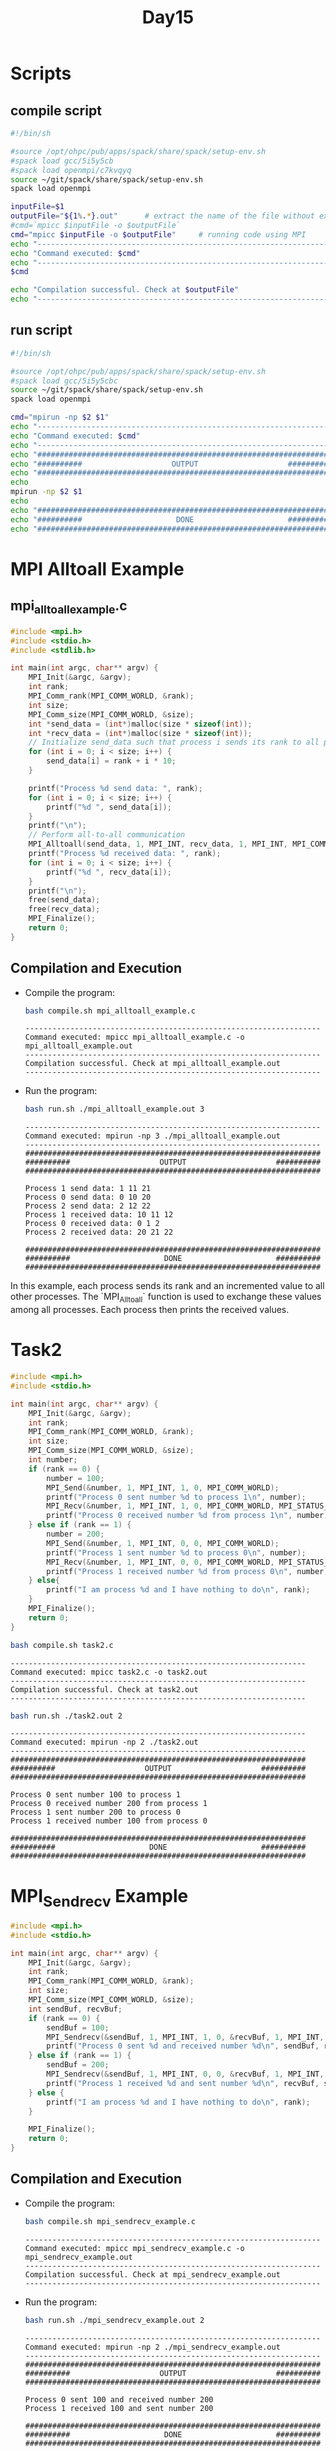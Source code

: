 #+title: Day15

* Scripts
** compile script
#+begin_src bash :tangle compile.sh
#!/bin/sh

#source /opt/ohpc/pub/apps/spack/share/spack/setup-env.sh
#spack load gcc/5i5y5cb
#spack load openmpi/c7kvqyq
source ~/git/spack/share/spack/setup-env.sh
spack load openmpi

inputFile=$1
outputFile="${1%.*}.out"      # extract the name of the file without extension and adding extension .out
#cmd=`mpicc $inputFile -o $outputFile`
cmd="mpicc $inputFile -o $outputFile"     # running code using MPI
echo "------------------------------------------------------------------"
echo "Command executed: $cmd"
echo "------------------------------------------------------------------"
$cmd

echo "Compilation successful. Check at $outputFile"
echo "------------------------------------------------------------------"
#+end_src

** run script
#+begin_src bash :tangle run.sh
#!/bin/sh

#source /opt/ohpc/pub/apps/spack/share/spack/setup-env.sh
#spack load gcc/5i5y5cbc
source ~/git/spack/share/spack/setup-env.sh
spack load openmpi

cmd="mpirun -np $2 $1"
echo "------------------------------------------------------------------"
echo "Command executed: $cmd"
echo "------------------------------------------------------------------"
echo "##################################################################"
echo "##########                    OUTPUT                    ##########"
echo "##################################################################"
echo
mpirun -np $2 $1
echo
echo "##################################################################"
echo "##########                     DONE                     ##########"
echo "##################################################################"
#+end_src

* MPI Alltoall Example
** mpi_alltoall_example.c
#+BEGIN_SRC C :tangle mpi_alltoall_example.c
#include <mpi.h>
#include <stdio.h>
#include <stdlib.h>

int main(int argc, char** argv) {
    MPI_Init(&argc, &argv);
    int rank;
    MPI_Comm_rank(MPI_COMM_WORLD, &rank);
    int size;
    MPI_Comm_size(MPI_COMM_WORLD, &size);
    int *send_data = (int*)malloc(size * sizeof(int));
    int *recv_data = (int*)malloc(size * sizeof(int));
    // Initialize send_data such that process i sends its rank to all processes
    for (int i = 0; i < size; i++) {
        send_data[i] = rank + i * 10;
    }

    printf("Process %d send data: ", rank);
    for (int i = 0; i < size; i++) {
        printf("%d ", send_data[i]);
    }
    printf("\n");
    // Perform all-to-all communication
    MPI_Alltoall(send_data, 1, MPI_INT, recv_data, 1, MPI_INT, MPI_COMM_WORLD);
    printf("Process %d received data: ", rank);
    for (int i = 0; i < size; i++) {
        printf("%d ", recv_data[i]);
    }
    printf("\n");
    free(send_data);
    free(recv_data);
    MPI_Finalize();
    return 0;
}
#+END_SRC

** Compilation and Execution
- Compile the program:
  #+BEGIN_SRC sh :exports both :results output
  bash compile.sh mpi_alltoall_example.c
  #+END_SRC

  #+RESULTS:
  : ------------------------------------------------------------------
  : Command executed: mpicc mpi_alltoall_example.c -o mpi_alltoall_example.out
  : ------------------------------------------------------------------
  : Compilation successful. Check at mpi_alltoall_example.out
  : ------------------------------------------------------------------

- Run the program:
  #+BEGIN_SRC sh :exports both :results output
  bash run.sh ./mpi_alltoall_example.out 3
  #+END_SRC

  #+RESULTS:
  #+begin_example
  ------------------------------------------------------------------
  Command executed: mpirun -np 3 ./mpi_alltoall_example.out
  ------------------------------------------------------------------
  ##################################################################
  ##########                    OUTPUT                    ##########
  ##################################################################

  Process 1 send data: 1 11 21
  Process 0 send data: 0 10 20
  Process 2 send data: 2 12 22
  Process 1 received data: 10 11 12
  Process 0 received data: 0 1 2
  Process 2 received data: 20 21 22

  ##################################################################
  ##########                     DONE                     ##########
  ##################################################################
  #+end_example

In this example, each process sends its rank and an incremented value to all other processes. The `MPI_Alltoall` function is used to exchange these values among all processes. Each process then prints the received values.

* Task2
#+BEGIN_SRC C :tangle task2.c :results output :exports both
#include <mpi.h>
#include <stdio.h>

int main(int argc, char** argv) {
    MPI_Init(&argc, &argv);
    int rank;
    MPI_Comm_rank(MPI_COMM_WORLD, &rank);
    int size;
    MPI_Comm_size(MPI_COMM_WORLD, &size);
    int number;
    if (rank == 0) {
        number = 100;
        MPI_Send(&number, 1, MPI_INT, 1, 0, MPI_COMM_WORLD);
        printf("Process 0 sent number %d to process 1\n", number);
        MPI_Recv(&number, 1, MPI_INT, 1, 0, MPI_COMM_WORLD, MPI_STATUS_IGNORE);
        printf("Process 0 received number %d from process 1\n", number);
    } else if (rank == 1) {
        number = 200;
        MPI_Send(&number, 1, MPI_INT, 0, 0, MPI_COMM_WORLD);
        printf("Process 1 sent number %d to process 0\n", number);
        MPI_Recv(&number, 1, MPI_INT, 0, 0, MPI_COMM_WORLD, MPI_STATUS_IGNORE);
        printf("Process 1 received number %d from process 0\n", number);
    } else{
        printf("I am process %d and I have nothing to do\n", rank);
    }
    MPI_Finalize();
    return 0;
}
#+END_SRC

#+begin_src bash :results output :exports both
bash compile.sh task2.c
#+end_src

#+RESULTS:
: ------------------------------------------------------------------
: Command executed: mpicc task2.c -o task2.out
: ------------------------------------------------------------------
: Compilation successful. Check at task2.out
: ------------------------------------------------------------------

#+begin_src bash :results output :exports both
bash run.sh ./task2.out 2
#+end_src

#+RESULTS:
#+begin_example
------------------------------------------------------------------
Command executed: mpirun -np 2 ./task2.out
------------------------------------------------------------------
##################################################################
##########                    OUTPUT                    ##########
##################################################################

Process 0 sent number 100 to process 1
Process 0 received number 200 from process 1
Process 1 sent number 200 to process 0
Process 1 received number 100 from process 0

##################################################################
##########                     DONE                     ##########
##################################################################
#+end_example

* MPI_Sendrecv Example
#+BEGIN_SRC C :tangle mpi_sendrecv_example.c
#include <mpi.h>
#include <stdio.h>

int main(int argc, char** argv) {
    MPI_Init(&argc, &argv);
    int rank;
    MPI_Comm_rank(MPI_COMM_WORLD, &rank);
    int size;
    MPI_Comm_size(MPI_COMM_WORLD, &size);
    int sendBuf, recvBuf;
    if (rank == 0) {
        sendBuf = 100;
        MPI_Sendrecv(&sendBuf, 1, MPI_INT, 1, 0, &recvBuf, 1, MPI_INT, 1, 0, MPI_COMM_WORLD, MPI_STATUS_IGNORE);
        printf("Process 0 sent %d and received number %d\n", sendBuf, recvBuf);
    } else if (rank == 1) {
        sendBuf = 200;
        MPI_Sendrecv(&sendBuf, 1, MPI_INT, 0, 0, &recvBuf, 1, MPI_INT, 0, 0, MPI_COMM_WORLD, MPI_STATUS_IGNORE);
        printf("Process 1 received %d and sent number %d\n", recvBuf, sendBuf);
    } else {
        printf("I am process %d and I have nothing to do\n", rank);
    }

    MPI_Finalize();
    return 0;
}
#+END_SRC

** Compilation and Execution
- Compile the program:
  #+BEGIN_SRC sh :exports both :results output
  bash compile.sh mpi_sendrecv_example.c
  #+END_SRC

  #+RESULTS:
  : ------------------------------------------------------------------
  : Command executed: mpicc mpi_sendrecv_example.c -o mpi_sendrecv_example.out
  : ------------------------------------------------------------------
  : Compilation successful. Check at mpi_sendrecv_example.out
  : ------------------------------------------------------------------

- Run the program:
  #+BEGIN_SRC sh :exports both :results output
  bash run.sh ./mpi_sendrecv_example.out 2
  #+END_SRC

  #+RESULTS:
  #+begin_example
  ------------------------------------------------------------------
  Command executed: mpirun -np 2 ./mpi_sendrecv_example.out
  ------------------------------------------------------------------
  ##################################################################
  ##########                    OUTPUT                    ##########
  ##################################################################

  Process 0 sent 100 and received number 200
  Process 1 received 100 and sent number 200

  ##################################################################
  ##########                     DONE                     ##########
  ##################################################################
  #+end_example

In this example, `MPI_Sendrecv` is used to send and receive messages in a single call. Process 0 sends the number 100 to process 1 and receives a number from process 1. Process 1 receives the number from process 0, modifies it to 200, and sends it back to process 0.

* MPI_Sendrecv Example2
#+BEGIN_SRC C :tangle mpi_sendrecv_example2.c
#include <mpi.h>
#include <stdio.h>

int main(int argc, char** argv) {
    MPI_Init(&argc, &argv);
    int rank;
    MPI_Comm_rank(MPI_COMM_WORLD, &rank);
    int size;
    MPI_Comm_size(MPI_COMM_WORLD, &size);
    int Buffer;
    if (rank == 0) {
        Buffer = 100;
        MPI_Sendrecv(&Buffer, 1, MPI_INT, 1, 0, &Buffer, 1, MPI_INT, 1, 0, MPI_COMM_WORLD, MPI_STATUS_IGNORE);
        printf("Process 0 received number %d\n", Buffer);
    } else if (rank == 1) {
        Buffer = 200;
        MPI_Sendrecv(&Buffer, 1, MPI_INT, 0, 0, &Buffer, 1, MPI_INT, 0, 0, MPI_COMM_WORLD, MPI_STATUS_IGNORE);
        printf("Process 1 received number %d\n", Buffer);
    } else {
        printf("I am process %d and I have nothing to do\n", rank);
    }

    MPI_Finalize();
    return 0;
}
#+END_SRC

** Compilation and Execution
- Compile the program:
  #+BEGIN_SRC sh :exports both :results output
  bash compile.sh mpi_sendrecv_example2.c
  #+END_SRC

  #+RESULTS:
  : ------------------------------------------------------------------
  : Command executed: mpicc mpi_sendrecv_example2.c -o mpi_sendrecv_example2.out
  : ------------------------------------------------------------------
  : Compilation successful. Check at mpi_sendrecv_example2.out
  : ------------------------------------------------------------------

- Run the program:
  #+BEGIN_SRC sh :exports both :results output
  bash run.sh ./mpi_sendrecv_example2.out 2
  #+END_SRC

  #+RESULTS:
  #+begin_example
  ------------------------------------------------------------------
  Command executed: mpirun -np 2 ./mpi_sendrecv_example2.out
  ------------------------------------------------------------------
  ##################################################################
  ##########                    OUTPUT                    ##########
  ##################################################################

  Process 1 received number 100
  Process 0 received number 200

  ##################################################################
  ##########                     DONE                     ##########
  ##################################################################
  #+end_example

In this example, `MPI_Sendrecv` is used to send and receive messages in a single call. Process 0 sends the number 100 to process 1 and receives a number from process 1. Process 1 receives the number from process 0, modifies it to 200, and sends it back to process 0.

* MPI_Sendrecv_replace Example
#+BEGIN_SRC C :tangle mpi_sendrecv_replace_example.c
#include <mpi.h>
#include <stdio.h>
int main(int argc, char** argv) {
    MPI_Init(&argc, &argv);
    int rank;
    MPI_Comm_rank(MPI_COMM_WORLD, &rank);
    int size;
    MPI_Comm_size(MPI_COMM_WORLD, &size);

    if (size < 2) {
        fprintf(stderr, "World size must be greater than 1 for this example\n");
        MPI_Abort(MPI_COMM_WORLD, 1);
    }
    int number;
    if (rank == 0) {
        number = 100;
        MPI_Sendrecv_replace(&number, 1, MPI_INT, 1, 0, 1, 0, MPI_COMM_WORLD, MPI_STATUS_IGNORE);
        printf("Process 0 sent and received number %d\n", number);
    } else if (rank == 1) {
        number = 200;
        MPI_Sendrecv_replace(&number, 1, MPI_INT, 0, 0, 0, 0, MPI_COMM_WORLD, MPI_STATUS_IGNORE);
        printf("Process 1 sent and received number %d\n", number);
    } else {
        printf("I am process %d and I have nothing to do\n", rank);
    }

    MPI_Finalize();
    return 0;
}
#+END_SRC

** Compilation and Execution
- Compile the program:
  #+BEGIN_SRC sh :results output :exports both
  bash compile.sh mpi_sendrecv_replace_example.c
  #+END_SRC

  #+RESULTS:
  : ------------------------------------------------------------------
  : Command executed: mpicc mpi_sendrecv_replace_example.c -o mpi_sendrecv_replace_example.out
  : ------------------------------------------------------------------
  : Compilation successful. Check at mpi_sendrecv_replace_example.out
  : ------------------------------------------------------------------

- Run the program:
  #+BEGIN_SRC sh :results output :exports both
  bash run.sh ./mpi_sendrecv_replace_example.out 2
  #+END_SRC

  #+RESULTS:
  #+begin_example
  ------------------------------------------------------------------
  Command executed: mpirun -np 2 ./mpi_sendrecv_replace_example.out
  ------------------------------------------------------------------
  ##################################################################
  ##########                    OUTPUT                    ##########
  ##################################################################

  Process 0 sent and received number 200
  Process 1 sent and received number 100

  ##################################################################
  ##########                     DONE                     ##########
  ##################################################################
  #+end_example

In this example, `MPI_Sendrecv_replace` is used to send and receive messages using the same buffer. Process 0 sends the number 100 to process 1 and receives a number from process 1 into the same buffer. Process 1 receives the number from process 0, modifies it to 200, and sends it back to process 0 using the same buffer.

* MPI_Send and recv Example with larger data
#+BEGIN_SRC C :tangle task3.c
#include <mpi.h>
#include <stdlib.h>
#include <stdio.h>
#define N 100000

int main(int argc, char** argv) {
    MPI_Init(&argc, &argv);
    MPI_Status status;
    int rank;
    MPI_Comm_rank(MPI_COMM_WORLD, &rank);
    int size;
    MPI_Comm_size(MPI_COMM_WORLD, &size);
    int *buffer;
    buffer = (int*) malloc(sizeof(int) * N);
    for(int i = 0; i < N; i++){
        buffer[i] = (rank * i) + 1;
    }
    if(rank == 0){
        MPI_Send(buffer, N, MPI_INT, 1, 0, MPI_COMM_WORLD);
        MPI_Recv(buffer, N, MPI_INT, 1, 0, MPI_COMM_WORLD, &status);
        printf("Process %d is having : ", rank);
        for(int i = N - 10; i < N; i++){
            printf("%d ", buffer[i]);
        }
        printf("\n");
    }
    else if(rank == 1){
        MPI_Recv(buffer, N, MPI_INT, 0, 0, MPI_COMM_WORLD, &status);
        MPI_Send(buffer, N, MPI_INT, 0, 0, MPI_COMM_WORLD);
        printf("Process %d is having : ", rank);
        for(int i = N - 10; i < N; i++){
            printf("%d ", buffer[i]);
        }
        printf("\n");
    }

    MPI_Finalize();
    return 0;
}
#+END_SRC

** Compilation and Execution
- Compile the program:
  #+BEGIN_SRC sh :exports both :results output
  bash compile.sh task3.c
  #+END_SRC

  #+RESULTS:
  : ------------------------------------------------------------------
  : Command executed: mpicc task3.c -o task3.out
  : ------------------------------------------------------------------
  : Compilation successful. Check at task3.out
  : ------------------------------------------------------------------

- Run the program:
  #+BEGIN_SRC sh :exports both :results output
  bash run.sh ./task3.out 2
  #+END_SRC

  #+RESULTS:
  #+begin_example
  ------------------------------------------------------------------
  Command executed: mpirun -np 2 ./task3.out
  ------------------------------------------------------------------
  ##################################################################
  ##########                    OUTPUT                    ##########
  ##################################################################

  Process 0 is having : 1 1 1 1 1 1 1 1 1 1
  Process 1 is having : 1 1 1 1 1 1 1 1 1 1

  ##################################################################
  ##########                     DONE                     ##########
  ##################################################################
  #+end_example

In this example, `MPI_Sendrecv` is used to send and receive messages in a single call. Process 0 sends the number 100 to process 1 and receives a number from process 1. Process 1 receives the number from process 0, modifies it to 200, and sends it back to process 0.

* Swap data of two process
#+BEGIN_SRC C :tangle task4.c
#include <mpi.h>
#include <stdlib.h>
#include <stdio.h>
#define N 100000

int main(int argc, char** argv) {
    MPI_Init(&argc, &argv);
    MPI_Status status;
    int rank;
    MPI_Comm_rank(MPI_COMM_WORLD, &rank);
    int size;
    MPI_Comm_size(MPI_COMM_WORLD, &size);
    int *buffer;
    buffer = (int*) malloc(sizeof(int) * N);
    for(int i = 0; i < N; i++){
        buffer[i] = (rank * i) + i;
    }
    if(rank == 0){
        MPI_Send(buffer, N, MPI_INT, 1, 0, MPI_COMM_WORLD);
        MPI_Recv(buffer, N, MPI_INT, 1, 0, MPI_COMM_WORLD, &status);
        printf("Process %d is having : ", rank);
        for(int i = N - 10; i < N; i++){
            printf("%d ", buffer[i]);
        }
        printf("\n");
    }
    else if(rank == 1){
        int *tempBuffer = (int*) malloc(sizeof(int) * N);
        MPI_Recv(tempBuffer, N, MPI_INT, 0, 0, MPI_COMM_WORLD, &status);
        MPI_Send(buffer, N, MPI_INT, 0, 0, MPI_COMM_WORLD);
        for(int i = 0; i < N; i++) buffer[i] = tempBuffer[i];
        free(tempBuffer);
        printf("Process %d is having : ", rank);
        for(int i = N - 10; i < N; i++){
            printf("%d ", buffer[i]);
        }
        printf("\n");
    }

    MPI_Finalize();
    return 0;
}
#+END_SRC

** Compilation and Execution
- Compile the program:
  #+BEGIN_SRC sh :exports both :results output
  bash compile.sh task4.c
  #+END_SRC

  #+RESULTS:
  : ------------------------------------------------------------------
  : Command executed: mpicc task4.c -o task4.out
  : ------------------------------------------------------------------
  : Compilation successful. Check at task4.out
  : ------------------------------------------------------------------

- Run the program:
  #+BEGIN_SRC sh :exports both :results output
  bash run.sh ./task4.out 2
  #+END_SRC

  #+RESULTS:
  #+begin_example
  ------------------------------------------------------------------
  Command executed: mpirun -np 2 ./task4.out
  ------------------------------------------------------------------
  ##################################################################
  ##########                    OUTPUT                    ##########
  ##################################################################

  Process 0 is having : 199980 199982 199984 199986 199988 199990 199992 199994 199996 199998
  Process 1 is having : 99990 99991 99992 99993 99994 99995 99996 99997 99998 99999

  ##################################################################
  ##########                     DONE                     ##########
  ##################################################################
  #+end_example

* Swap data of two process with MPI_Sendrecv_replace
#+BEGIN_SRC C :tangle task5.c
#include <mpi.h>
#include <stdlib.h>
#include <stdio.h>
#define N 100000

int main(int argc, char** argv) {
    MPI_Init(&argc, &argv);
    MPI_Status status;
    int rank;
    MPI_Comm_rank(MPI_COMM_WORLD, &rank);
    int size;
    MPI_Comm_size(MPI_COMM_WORLD, &size);
    int *buffer;
    buffer = (int*) malloc(sizeof(int) * N);
    for(int i = 0; i < N; i++){
        buffer[i] = (rank * i) + i;
    }
    if(rank == 0){
        MPI_Sendrecv_replace(buffer, N, MPI_INT, 1, 0, 1, 0, MPI_COMM_WORLD, MPI_STATUS_IGNORE);
        printf("Process %d is having : ", rank);
        for(int i = N - 10; i < N; i++){
            printf("%d ", buffer[i]);
        }
        printf("\n");
    }
    else if(rank == 1){
        MPI_Sendrecv_replace(buffer, N, MPI_INT, 0, 0, 0, 0, MPI_COMM_WORLD, MPI_STATUS_IGNORE);
        printf("Process %d is having : ", rank);
        for(int i = N - 10; i < N; i++){
            printf("%d ", buffer[i]);
        }
        printf("\n");
    }

    MPI_Finalize();
    return 0;
}
#+END_SRC

** Compilation and Execution
- Compile the program:
  #+BEGIN_SRC sh :exports both :results output
  bash compile.sh task5.c
  #+END_SRC

  #+RESULTS:
  : ------------------------------------------------------------------
  : Command executed: mpicc task5.c -o task5.out
  : ------------------------------------------------------------------
  : Compilation successful. Check at task5.out
  : ------------------------------------------------------------------

- Run the program:
  #+BEGIN_SRC sh :exports both :results output
  bash run.sh ./task5.out 2
  #+END_SRC

  #+RESULTS:
  #+begin_example
  ------------------------------------------------------------------
  Command executed: mpirun -np 2 ./task5.out
  ------------------------------------------------------------------
  ##################################################################
  ##########                    OUTPUT                    ##########
  ##################################################################

  Process 0 is having : 199980 199982 199984 199986 199988 199990 199992 199994 199996 199998
  Process 1 is having : 99990 99991 99992 99993 99994 99995 99996 99997 99998 99999

  ##################################################################
  ##########                     DONE                     ##########
  ##################################################################
  #+end_example
* MPI_Bsend
#+BEGIN_SRC C :tangle mpi_bsend_example.c
#include <mpi.h>
#include <stdio.h>
#include <stdlib.h>
int main(int argc, char** argv) {
    MPI_Init(&argc, &argv);
    int rank;
    MPI_Comm_rank(MPI_COMM_WORLD, &rank);
    int size;
    MPI_Comm_size(MPI_COMM_WORLD, &size);
    int number;
    if (rank == 0) {
        number = 100;

        int buffer_size = MPI_BSEND_OVERHEAD + sizeof(int);
        void* buffer = malloc(buffer_size);
        MPI_Buffer_attach(buffer, buffer_size);

        MPI_Bsend(&number, 1, MPI_INT, 1, 0, MPI_COMM_WORLD);
        printf("Process 0 sent number %d to process 1\n", number);

        MPI_Buffer_detach(&buffer, &buffer_size);
        free(buffer);
    } else if (rank == 1) {
        MPI_Recv(&number, 1, MPI_INT, 0, 0, MPI_COMM_WORLD, MPI_STATUS_IGNORE);
        printf("Process 1 received number %d from process 0\n", number);
    }
    MPI_Finalize();
    return 0;
}
#+END_SRC

** Compilation and Execution
- Compile the program:
  #+BEGIN_SRC sh :results output :exports both
  bash compile.sh mpi_bsend_example.c
  #+END_SRC

  #+RESULTS:
  : ------------------------------------------------------------------
  : Command executed: mpicc mpi_bsend_example.c -o mpi_bsend_example.out
  : ------------------------------------------------------------------
  : Compilation successful. Check at mpi_bsend_example.out
  : ------------------------------------------------------------------

- Run the program:
  #+BEGIN_SRC sh :results output :exports both
  bash run.sh ./mpi_bsend_example.out 2
  #+END_SRC

  #+RESULTS:
  #+begin_example
  ------------------------------------------------------------------
  Command executed: mpirun -np 2 ./mpi_bsend_example.out
  ------------------------------------------------------------------
  ##################################################################
  ##########                    OUTPUT                    ##########
  ##################################################################

  Process 0 sent number 100 to process 1
  Process 1 received number 100 from process 0

  ##################################################################
  ##########                     DONE                     ##########
  ##################################################################
  #+end_example

In this example, `MPI_Bsend` is used to send a number from process 0 to process 1 using a buffered send.

* MPI_Bsend Array
#+BEGIN_SRC C :tangle mpi_bsend_array_example.c
#include <mpi.h>
#include <stdio.h>
#include <stdlib.h>

int main(int argc, char** argv) {
    MPI_Init(&argc, &argv);

    int rank;
    MPI_Comm_rank(MPI_COMM_WORLD, &rank);
    int size;
    MPI_Comm_size(MPI_COMM_WORLD, &size);

    if (size < 2) {
        fprintf(stderr, "World size must be greater than 1 for this example\n");
        MPI_Abort(MPI_COMM_WORLD, 1);
    }

    int array_size = 1000000;
    int* array = (int*)malloc(array_size * sizeof(int));

    if (rank == 0) {
        // Initialize the array with some values
        for (int i = 0; i < array_size; i++) {
            array[i] = i + 1;
        }

        int buffer_size = MPI_BSEND_OVERHEAD + array_size * sizeof(int);
        void* buffer = malloc(buffer_size);
        MPI_Buffer_attach(buffer, buffer_size);

        MPI_Bsend(array, array_size, MPI_INT, 1, 0, MPI_COMM_WORLD);
        printf("Process 0 sent array to process 1\n");

        MPI_Buffer_detach(&buffer, &buffer_size);
        free(buffer);
    } else if (rank == 1) {
        MPI_Recv(array, array_size, MPI_INT, 0, 0, MPI_COMM_WORLD, MPI_STATUS_IGNORE);
        printf("Process 1 received array from process 0: ");
        for (int i = array_size - 5; i < array_size; i++) {
            printf("%d ", array[i]);
        }
        printf("\n");
    }

    free(array);

    MPI_Finalize();
    return 0;
}
#+END_SRC

** Compilation and Execution
- Compile the program:
  #+BEGIN_SRC sh :results output :exports both
  bash compile.sh mpi_bsend_array_example.c
  #+END_SRC

  #+RESULTS:
  : ------------------------------------------------------------------
  : Command executed: mpicc mpi_bsend_array_example.c -o mpi_bsend_array_example.out
  : ------------------------------------------------------------------
  : Compilation successful. Check at mpi_bsend_array_example.out
  : ------------------------------------------------------------------

- Run the program:
  #+BEGIN_SRC sh :results output :exports both
  bash run.sh ./mpi_bsend_array_example.out 2
  #+END_SRC

  #+RESULTS:
  #+begin_example
  ------------------------------------------------------------------
  Command executed: mpirun -np 2 ./mpi_bsend_array_example.out
  ------------------------------------------------------------------
  ##################################################################
  ##########                    OUTPUT                    ##########
  ##################################################################

  Process 0 sent array to process 1
  Process 1 received array from process 0: 999996 999997 999998 999999 1000000

  ##################################################################
  ##########                     DONE                     ##########
  ##################################################################
  #+end_example

In this example, `MPI_Bsend` is used to send an array of integers from process 0 to process 1 using a buffered send. The received data is printed by process 1.

